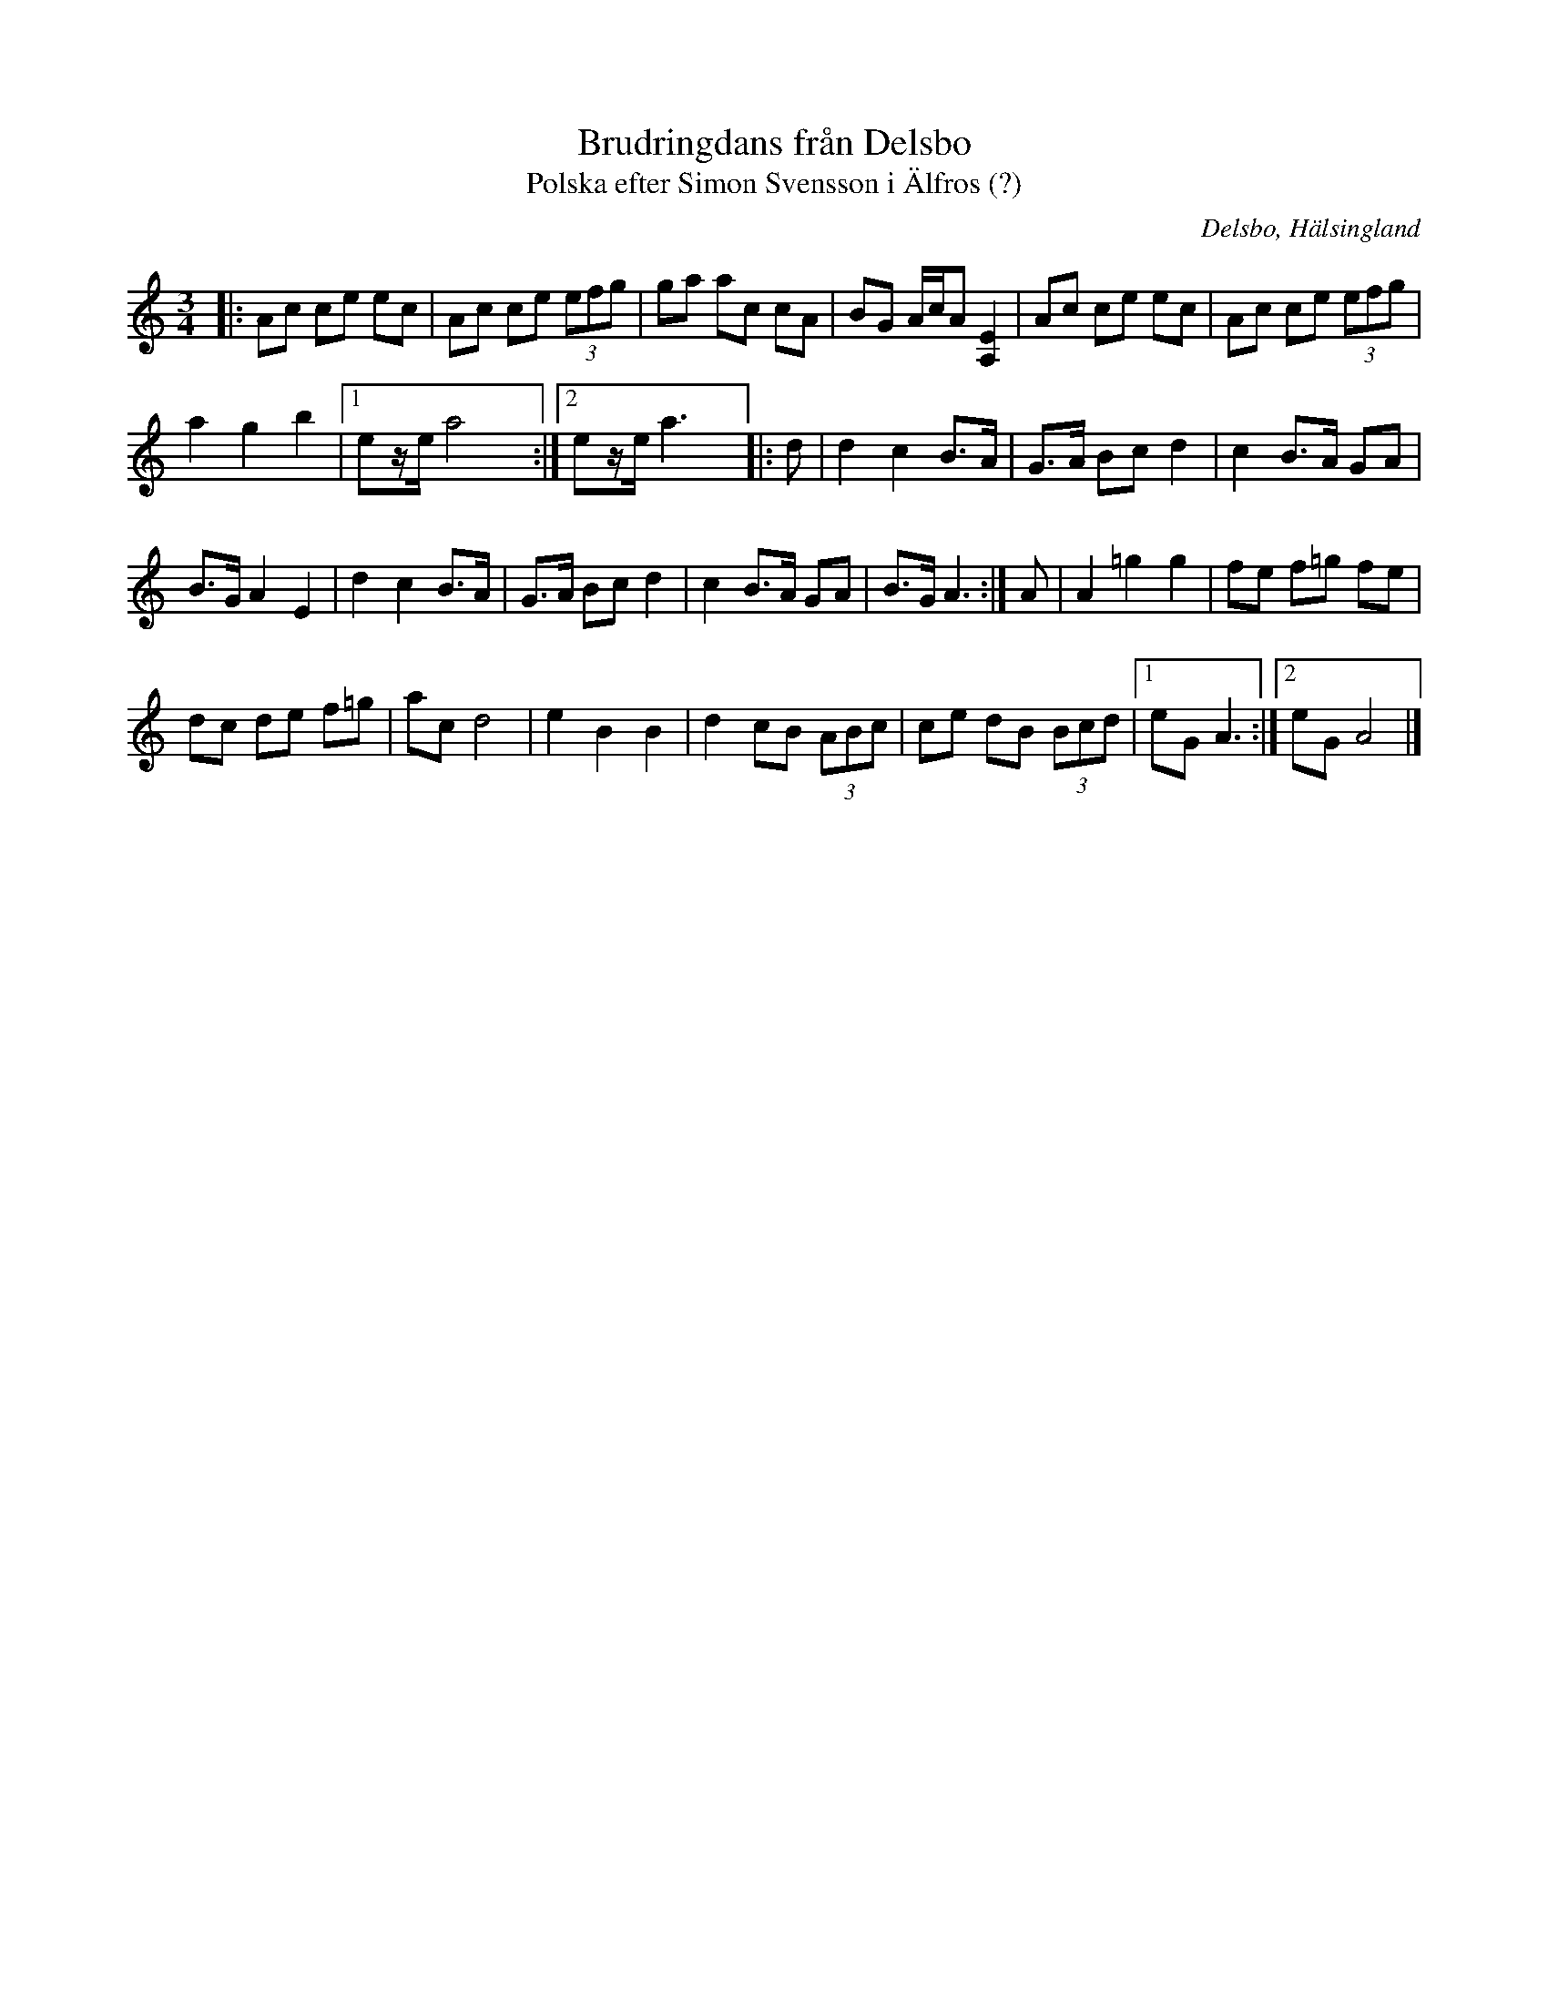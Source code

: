 %%abc-charset utf-8

X:1
T:Brudringdans från Delsbo
T:Polska efter Simon Svensson i Älfros (?)
R:Polska
S:Efter Simon Svensson (?)
O:Delsbo, Hälsingland
B:SMUS
N:Finns på SMUS
Z:Håkan Lidén, 2010-06-03
M:3/4
L:1/8
K:C
|: Ac ce ec | Ac ce (3efg | ga ac cA | BG A/c/A [E2A,2] | Ac ce ec | Ac ce (3efg | 
a2 g2 b2 |1 ez/e/ a4 y :|2 ez/e/ a3 y |: d | d2 c2 B>A | G>A Bc d2 | c2 B>A GA | 
B>G A2 E2 | d2 c2 B>A | G>A Bc d2 | c2 B>A GA | B>G A3 :| A | A2 =g2 g2 | fe f=g fe | 
dc de f=g |ac d4 | e2 B2 B2 | d2 cB (3ABc | ce dB (3Bcd |1 eG A3 :|2 eG A4 |]

